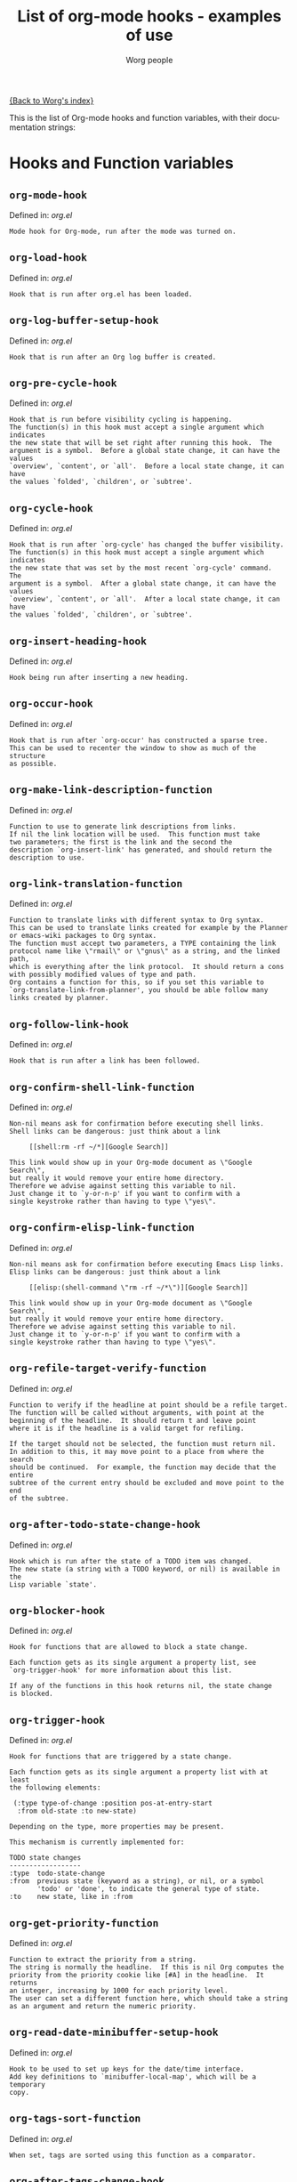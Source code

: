 #+OPTIONS:    H:3 num:nil toc:t \n:nil @:t ::t |:t ^:t -:t f:t *:t TeX:t LaTeX:t skip:nil d:(HIDE) tags:not-in-toc
#+STARTUP:    align fold nodlcheck hidestars oddeven lognotestate
#+SEQ_TODO:   TODO(t) INPROGRESS(i) WAITING(w@) | DONE(d) CANCELED(c@)
#+TITLE:      List of org-mode hooks - examples of use
#+AUTHOR:     Worg people
#+EMAIL:      bzg AT altern DOT org
#+LANGUAGE:   en
#+PRIORITIES: A C B
#+CATEGORY:   worg

# This file is the default header for new Org files in Worg.  Feel free
# to tailor it to your needs.

[[file:index.org][{Back to Worg's index}]]

This is the list of Org-mode hooks and function variables, with their
documentation strings:


* Hooks and Function variables

** =org-mode-hook=
Defined in: /org.el/
#+begin_example
    Mode hook for Org-mode, run after the mode was turned on.
#+end_example
** =org-load-hook=
Defined in: /org.el/
#+begin_example
    Hook that is run after org.el has been loaded.
#+end_example
** =org-log-buffer-setup-hook=
Defined in: /org.el/
#+begin_example
    Hook that is run after an Org log buffer is created.
#+end_example
** =org-pre-cycle-hook=
Defined in: /org.el/
#+begin_example
    Hook that is run before visibility cycling is happening.
    The function(s) in this hook must accept a single argument which indicates
    the new state that will be set right after running this hook.  The
    argument is a symbol.  Before a global state change, it can have the values
    `overview', `content', or `all'.  Before a local state change, it can have
    the values `folded', `children', or `subtree'.
#+end_example
** =org-cycle-hook=
Defined in: /org.el/
#+begin_example
    Hook that is run after `org-cycle' has changed the buffer visibility.
    The function(s) in this hook must accept a single argument which indicates
    the new state that was set by the most recent `org-cycle' command.  The
    argument is a symbol.  After a global state change, it can have the values
    `overview', `content', or `all'.  After a local state change, it can have
    the values `folded', `children', or `subtree'.
#+end_example
** =org-insert-heading-hook=
Defined in: /org.el/
#+begin_example
    Hook being run after inserting a new heading.
#+end_example
** =org-occur-hook=
Defined in: /org.el/
#+begin_example
    Hook that is run after `org-occur' has constructed a sparse tree.
    This can be used to recenter the window to show as much of the structure
    as possible.
#+end_example
** =org-make-link-description-function=
Defined in: /org.el/
#+begin_example
    Function to use to generate link descriptions from links.
    If nil the link location will be used.  This function must take
    two parameters; the first is the link and the second the
    description `org-insert-link' has generated, and should return the
    description to use.
#+end_example
** =org-link-translation-function=
Defined in: /org.el/
#+begin_example
    Function to translate links with different syntax to Org syntax.
    This can be used to translate links created for example by the Planner
    or emacs-wiki packages to Org syntax.
    The function must accept two parameters, a TYPE containing the link
    protocol name like \"rmail\" or \"gnus\" as a string, and the linked path,
    which is everything after the link protocol.  It should return a cons
    with possibly modified values of type and path.
    Org contains a function for this, so if you set this variable to
    `org-translate-link-from-planner', you should be able follow many
    links created by planner.
#+end_example
** =org-follow-link-hook=
Defined in: /org.el/
#+begin_example
    Hook that is run after a link has been followed.
#+end_example
** =org-confirm-shell-link-function=
Defined in: /org.el/
#+begin_example
    Non-nil means ask for confirmation before executing shell links.
    Shell links can be dangerous: just think about a link
    
         [[shell:rm -rf ~/*][Google Search]]
    
    This link would show up in your Org-mode document as \"Google Search\",
    but really it would remove your entire home directory.
    Therefore we advise against setting this variable to nil.
    Just change it to `y-or-n-p' if you want to confirm with a
    single keystroke rather than having to type \"yes\".
#+end_example
** =org-confirm-elisp-link-function=
Defined in: /org.el/
#+begin_example
    Non-nil means ask for confirmation before executing Emacs Lisp links.
    Elisp links can be dangerous: just think about a link
    
         [[elisp:(shell-command \"rm -rf ~/*\")][Google Search]]
    
    This link would show up in your Org-mode document as \"Google Search\",
    but really it would remove your entire home directory.
    Therefore we advise against setting this variable to nil.
    Just change it to `y-or-n-p' if you want to confirm with a
    single keystroke rather than having to type \"yes\".
#+end_example
** =org-refile-target-verify-function=
Defined in: /org.el/
#+begin_example
    Function to verify if the headline at point should be a refile target.
    The function will be called without arguments, with point at the
    beginning of the headline.  It should return t and leave point
    where it is if the headline is a valid target for refiling.
    
    If the target should not be selected, the function must return nil.
    In addition to this, it may move point to a place from where the search
    should be continued.  For example, the function may decide that the entire
    subtree of the current entry should be excluded and move point to the end
    of the subtree.
#+end_example
** =org-after-todo-state-change-hook=
Defined in: /org.el/
#+begin_example
    Hook which is run after the state of a TODO item was changed.
    The new state (a string with a TODO keyword, or nil) is available in the
    Lisp variable `state'.
#+end_example
** =org-blocker-hook=
Defined in: /org.el/
#+begin_example
    Hook for functions that are allowed to block a state change.
    
    Each function gets as its single argument a property list, see
    `org-trigger-hook' for more information about this list.
    
    If any of the functions in this hook returns nil, the state change
    is blocked.
#+end_example
** =org-trigger-hook=
Defined in: /org.el/
#+begin_example
    Hook for functions that are triggered by a state change.
    
    Each function gets as its single argument a property list with at least
    the following elements:
    
     (:type type-of-change :position pos-at-entry-start
      :from old-state :to new-state)
    
    Depending on the type, more properties may be present.
    
    This mechanism is currently implemented for:
    
    TODO state changes
    ------------------
    :type  todo-state-change
    :from  previous state (keyword as a string), or nil, or a symbol
           'todo' or 'done', to indicate the general type of state.
    :to    new state, like in :from
#+end_example
** =org-get-priority-function=
Defined in: /org.el/
#+begin_example
    Function to extract the priority from a string.
    The string is normally the headline.  If this is nil Org computes the
    priority from the priority cookie like [#A] in the headline.  It returns
    an integer, increasing by 1000 for each priority level.
    The user can set a different function here, which should take a string
    as an argument and return the numeric priority.
#+end_example
** =org-read-date-minibuffer-setup-hook=
Defined in: /org.el/
#+begin_example
    Hook to be used to set up keys for the date/time interface.
    Add key definitions to `minibuffer-local-map', which will be a temporary
    copy.
#+end_example
** =org-tags-sort-function=
Defined in: /org.el/
#+begin_example
    When set, tags are sorted using this function as a comparator.
#+end_example
** =org-after-tags-change-hook=
Defined in: /org.el/
#+begin_example
    Hook that is run after the tags in a line have changed.
#+end_example
** =org-columns-modify-value-for-display-function=
Defined in: /org.el/
#+begin_example
    Function that modifies values for display in column view.
    For example, it can be used to cut out a certain part from a time stamp.
    The function must take 2 arguments:
    
    column-title    The title of the column (*not* the property name)
    value           The value that should be modified.
    
    The function should return the value that should be displayed,
    or nil if the normal value should be used.
#+end_example
** =org-finish-function=
Defined in: /org.el/
#+begin_example
    Function to be called when `C-c C-c' is used.
    This is for getting out of special buffers like remember.
#+end_example
** =org-font-lock-hook=
Defined in: /org.el/
#+begin_example
    Functions to be called for special font lock stuff.
#+end_example
** =org-font-lock-set-keywords-hook=
Defined in: /org.el/
#+begin_example
    Functions that can manipulate `org-font-lock-extra-keywords'.
    This is calles after `org-font-lock-extra-keywords' is defined, but before
    it is installed to be used by font lock.  This can be useful if something
    needs to be inserted at a specific position in the font-lock sequence.
#+end_example
** =org-after-demote-entry-hook=
Defined in: /org.el/
#+begin_example
    Hook run after an entry has been demoted.
    The cursor will be at the beginning of the entry.
    When a subtree is being demoted, the hook will be called for each node.
#+end_example
** =org-after-promote-entry-hook=
Defined in: /org.el/
#+begin_example
    Hook run after an entry has been promoted.
    The cursor will be at the beginning of the entry.
    When a subtree is being promoted, the hook will be called for each node.
#+end_example
** =org-after-sorting-entries-or-items-hook=
Defined in: /org.el/
#+begin_example
    Hook that is run after a bunch of entries or items have been sorted.
    When children are sorted, the cursor is in the parent line when this
    hook gets called.  When a region or a plain list is sorted, the cursor
    will be in the first entry of the sorted region/list.
#+end_example
** =org-store-link-functions=
Defined in: /org.el/
#+begin_example
    List of functions that are called to create and store a link.
    Each function will be called in turn until one returns a non-nil
    value.  Each function should check if it is responsible for creating
    this link (for example by looking at the major mode).
    If not, it must exit and return nil.
    If yes, it should return a non-nil value after a calling
    `org-store-link-props' with a list of properties and values.
    Special properties are:
    
    :type         The link prefix, like \"http\".  This must be given.
    :link         The link, like \"http://www.astro.uva.nl/~dominik\".
                  This is obligatory as well.
    :description  Optional default description for the second pair
                  of brackets in an Org-mode link.  The user can still change
                  this when inserting this link into an Org-mode buffer.
    
    In addition to these, any additional properties can be specified
    and then used in remember templates.
#+end_example
** =org-open-link-functions=
Defined in: /org.el/
#+begin_example
    Hook for functions finding a plain text link.
    These functions must take a single argument, the link content.
    They will be called for links that look like [[link text][description]]
    when LINK TEXT does not have a protocol like \"http:\" and does not look
    like a filename (e.g. \"./blue.png\").
    
    These functions will be called *before* Org attempts to resolve the
    link by doing text searches in the current buffer - so if you want a
    link \"[[target]]\" to still find \"<<target>>\", your function should
    handle this as a special case.
    
    When the function does handle the link, it must return a non-nil value.
    If it decides that it is not responsible for this link, it must return
    nil to indicate that that Org-mode can continue with other options
    like exact and fuzzy text search.
#+end_example
** =org-open-at-point-functions=
Defined in: /org.el/
#+begin_example
    Hook that is run when following a link at point.
    
    Functions in this hook must return t if they identify and follow
    a link at point.  If they don't find anything interesting at point,
    they must return nil.
#+end_example
** =org-create-file-search-functions=
Defined in: /org.el/
#+begin_example
    List of functions to construct the right search string for a file link.
    These functions are called in turn with point at the location to
    which the link should point.
    
    A function in the hook should first test if it would like to
    handle this file type, for example by checking the `major-mode'
    or the file extension.  If it decides not to handle this file, it
    should just return nil to give other functions a chance.  If it
    does handle the file, it must return the search string to be used
    when following the link.  The search string will be part of the
    file link, given after a double colon, and `org-open-at-point'
    will automatically search for it.  If special measures must be
    taken to make the search successful, another function should be
    added to the companion hook `org-execute-file-search-functions',
    which see.
    
    A function in this hook may also use `setq' to set the variable
    `description' to provide a suggestion for the descriptive text to
    be used for this link when it gets inserted into an Org-mode
    buffer with \\[org-insert-link].
#+end_example
** =org-execute-file-search-functions=
Defined in: /org.el/
#+begin_example
    List of functions to execute a file search triggered by a link.
    
    Functions added to this hook must accept a single argument, the
    search string that was part of the file link, the part after the
    double colon.  The function must first check if it would like to
    handle this search, for example by checking the `major-mode' or
    the file extension.  If it decides not to handle this search, it
    should just return nil to give other functions a chance.  If it
    does handle the search, it must return a non-nil value to keep
    other functions from trying.
    
    Each function can access the current prefix argument through the
    variable `current-prefix-argument'.  Note that a single prefix is
    used to force opening a link in Emacs, so it may be good to only
    use a numeric or double prefix to guide the search function.
    
    In case this is needed, a function in this hook can also restore
    the window configuration before `org-open-at-point' was called using:
    
        (set-window-configuration org-window-config-before-follow-link)
#+end_example
** =org-after-refile-insert-hook=
Defined in: /org.el/
#+begin_example
    Hook run after `org-refile' has inserted its stuff at the new location.
    Note that this is still *before* the stuff will be removed from
    the *old* location.
#+end_example
** =org-todo-setup-filter-hook=
Defined in: /org.el/
#+begin_example
    Hook for functions that pre-filter todo specs.
    Each function takes a todo spec and returns either nil or the spec
    transformed into canonical form." )
    
    (defvar org-todo-get-default-hook nil
      "Hook for functions that get a default item for todo.
    Each function takes arguments (NEW-MARK OLD-MARK) and returns either
    nil or a string to be used for the todo mark." )
    
    (defvar org-agenda-headline-snapshot-before-repeat)
    
    (defun org-current-effective-time ()
      "Return current time adjusted for `org-extend-today-until' variable
#+end_example
** =org-after-todo-statistics-hook=
Defined in: /org.el/
#+begin_example
    Hook that is called after a TODO statistics cookie has been updated.
    Each function is called with two arguments: the number of not-done entries
    and the number of done entries.
    
    For example, the following function, when added to this hook, will switch
    an entry to DONE when all children are done, and back to TODO when new
    entries are set to a TODO status.  Note that this hook is only called
    when there is a statistics cookie in the headline!
    
     (defun org-summary-todo (n-done n-not-done)
       \"Switch entry to DONE when all subentries are done, to TODO otherwise.\"
       (let (org-log-done org-log-states)   ; turn off logging
         (org-todo (if (= n-not-done 0) \"DONE\" \"TODO\"))))
#+end_example
** =org-todo-statistics-hook=
Defined in: /org.el/
#+begin_example
    Hook that is run whenever Org thinks TODO statistics should be updated.
    This hook runs even if there is no statistics cookie present, in which case
    `org-after-todo-statistics-hook' would not run.
#+end_example
** =org-reveal-start-hook=
Defined in: /org.el/
#+begin_example
    Hook run before revealing a location.
#+end_example
** =org-property-changed-functions=
Defined in: /org.el/
#+begin_example
    Hook called when the value of a property has changed.
    Each hook function should accept two arguments, the name of the property
    and the new value.
#+end_example
** =org-property-set-functions=
Defined in: /org.el/
#+begin_example
    Property set function alist.
    Each entry should have the following format:
    
     (PROPERTY . READ-FUNCTION)
    
    The read function will be called with the same argument as
    `org-completing-read'.
#+end_example
** =org-property-allowed-value-functions=
Defined in: /org.el/
#+begin_example
    Hook for functions supplying allowed values for a specific property.
    The functions must take a single argument, the name of the property, and
    return a flat list of allowed values.  If \":ETC\" is one of
    the values, this means that these values are intended as defaults for
    completion, but that other values should be allowed too.
    The functions must return nil if they are not responsible for this
    property.
#+end_example
** =org-speed-command-hook=
Defined in: /org.el/
#+begin_example
    Hook for activating speed commands at strategic locations.
    Hook functions are called in sequence until a valid handler is
    found.
    
    Each hook takes a single argument, a user-pressed command key
    which is also a `self-insert-command' from the global map.
    
    Within the hook, examine the cursor position and the command key
    and return nil or a valid handler as appropriate.  Handler could
    be one of an interactive command, a function, or a form.
    
    Set `org-use-speed-commands' to non-nil value to enable this
    hook.  The default setting is `org-speed-command-default-hook'.
#+end_example
** =org-ctrl-c-ctrl-c-hook=
Defined in: /org.el/
#+begin_example
    Hook for functions attaching themselves to `C-c C-c'.
    
    This can be used to add additional functionality to the C-c C-c
    key which executes context-dependent commands.  This hook is run
    before any other test, while `org-ctrl-c-ctrl-c-final-hook' is
    run after the last test.
    
    Each function will be called with no arguments.  The function
    must check if the context is appropriate for it to act.  If yes,
    it should do its thing and then return a non-nil value.  If the
    context is wrong, just do nothing and return nil.
#+end_example
** =org-ctrl-c-ctrl-c-final-hook=
Defined in: /org.el/
#+begin_example
    Hook for functions attaching themselves to `C-c C-c'.
    
    This can be used to add additional functionality to the C-c C-c
    key which executes context-dependent commands.  This hook is run
    after any other test, while `org-ctrl-c-ctrl-c-hook' is run
    before the first test.
    
    Each function will be called with no arguments.  The function
    must check if the context is appropriate for it to act.  If yes,
    it should do its thing and then return a non-nil value.  If the
    context is wrong, just do nothing and return nil.
#+end_example
** =org-tab-first-hook=
Defined in: /org.el/
#+begin_example
    Hook for functions to attach themselves to TAB.
    See `org-ctrl-c-ctrl-c-hook' for more information.
    This hook runs as the first action when TAB is pressed, even before
    `org-cycle' messes around with the `outline-regexp' to cater for
    inline tasks and plain list item folding.
    If any function in this hook returns t, any other actions that
    would have been caused by TAB (such as table field motion or visibility
    cycling) will not occur.
#+end_example
** =org-tab-after-check-for-table-hook=
Defined in: /org.el/
#+begin_example
    Hook for functions to attach themselves to TAB.
    See `org-ctrl-c-ctrl-c-hook' for more information.
    This hook runs after it has been established that the cursor is not in a
    table, but before checking if the cursor is in a headline or if global cycling
    should be done.
    If any function in this hook returns t, not other actions like visibility
    cycling will be done.
#+end_example
** =org-tab-after-check-for-cycling-hook=
Defined in: /org.el/
#+begin_example
    Hook for functions to attach themselves to TAB.
    See `org-ctrl-c-ctrl-c-hook' for more information.
    This hook runs after it has been established that not table field motion and
    not visibility should be done because of current context.  This is probably
    the place where a package like yasnippets can hook in.
#+end_example
** =org-tab-before-tab-emulation-hook=
Defined in: /org.el/
#+begin_example
    Hook for functions to attach themselves to TAB.
    See `org-ctrl-c-ctrl-c-hook' for more information.
    This hook runs after every other options for TAB have been exhausted, but
    before indentation and \t insertion takes place.
#+end_example
** =org-metaleft-hook=
Defined in: /org.el/
#+begin_example
    Hook for functions attaching themselves to `M-left'.
    See `org-ctrl-c-ctrl-c-hook' for more information.
#+end_example
** =org-metaright-hook=
Defined in: /org.el/
#+begin_example
    Hook for functions attaching themselves to `M-right'.
    See `org-ctrl-c-ctrl-c-hook' for more information.
#+end_example
** =org-metaup-hook=
Defined in: /org.el/
#+begin_example
    Hook for functions attaching themselves to `M-up'.
    See `org-ctrl-c-ctrl-c-hook' for more information.
#+end_example
** =org-metadown-hook=
Defined in: /org.el/
#+begin_example
    Hook for functions attaching themselves to `M-down'.
    See `org-ctrl-c-ctrl-c-hook' for more information.
#+end_example
** =org-shiftmetaleft-hook=
Defined in: /org.el/
#+begin_example
    Hook for functions attaching themselves to `M-S-left'.
    See `org-ctrl-c-ctrl-c-hook' for more information.
#+end_example
** =org-shiftmetaright-hook=
Defined in: /org.el/
#+begin_example
    Hook for functions attaching themselves to `M-S-right'.
    See `org-ctrl-c-ctrl-c-hook' for more information.
#+end_example
** =org-shiftmetaup-hook=
Defined in: /org.el/
#+begin_example
    Hook for functions attaching themselves to `M-S-up'.
    See `org-ctrl-c-ctrl-c-hook' for more information.
#+end_example
** =org-shiftmetadown-hook=
Defined in: /org.el/
#+begin_example
    Hook for functions attaching themselves to `M-S-down'.
    See `org-ctrl-c-ctrl-c-hook' for more information.
#+end_example
** =org-metareturn-hook=
Defined in: /org.el/
#+begin_example
    Hook for functions attaching themselves to `M-RET'.
    See `org-ctrl-c-ctrl-c-hook' for more information.
#+end_example
** =org-shiftup-hook=
Defined in: /org.el/
#+begin_example
    Hook for functions attaching themselves to `S-up'.
    See `org-ctrl-c-ctrl-c-hook' for more information.
#+end_example
** =org-shiftup-final-hook=
Defined in: /org.el/
#+begin_example
    Hook for functions attaching themselves to `S-up'.
    This one runs after all other options except shift-select have been excluded.
    See `org-ctrl-c-ctrl-c-hook' for more information.
#+end_example
** =org-shiftdown-hook=
Defined in: /org.el/
#+begin_example
    Hook for functions attaching themselves to `S-down'.
    See `org-ctrl-c-ctrl-c-hook' for more information.
#+end_example
** =org-shiftdown-final-hook=
Defined in: /org.el/
#+begin_example
    Hook for functions attaching themselves to `S-down'.
    This one runs after all other options except shift-select have been excluded.
    See `org-ctrl-c-ctrl-c-hook' for more information.
#+end_example
** =org-shiftleft-hook=
Defined in: /org.el/
#+begin_example
    Hook for functions attaching themselves to `S-left'.
    See `org-ctrl-c-ctrl-c-hook' for more information.
#+end_example
** =org-shiftleft-final-hook=
Defined in: /org.el/
#+begin_example
    Hook for functions attaching themselves to `S-left'.
    This one runs after all other options except shift-select have been excluded.
    See `org-ctrl-c-ctrl-c-hook' for more information.
#+end_example
** =org-shiftright-hook=
Defined in: /org.el/
#+begin_example
    Hook for functions attaching themselves to `S-right'.
    See `org-ctrl-c-ctrl-c-hook' for more information.
#+end_example
** =org-shiftright-final-hook=
Defined in: /org.el/
#+begin_example
    Hook for functions attaching themselves to `S-right'.
    This one runs after all other options except shift-select have been excluded.
    See `org-ctrl-c-ctrl-c-hook' for more information.
#+end_example
** =org-agenda-before-write-hook=
Defined in: /org-agenda.el/
#+begin_example
    Hook run in temporary buffer before writing it to an export file.
    A useful function is `org-agenda-add-entry-text'.
#+end_example
** =org-agenda-skip-function=
Defined in: /org-agenda.el/
#+begin_example
    Function to be called at each match during agenda construction.
    If this function returns nil, the current match should not be skipped.
    If the function decided to skip an agenda match, is must return the
    buffer position from which the search should be continued.
    This may also be a Lisp form, which will be evaluated.
    
    This variable will be applied to every agenda match, including
    tags/property searches and TODO lists.  So try to make the test function
    do its checking as efficiently as possible.  To implement a skipping
    condition just for specific agenda commands, use the variable
    `org-agenda-skip-function' which can be set in the options section
    of custom agenda commands.
#+end_example
** =org-finalize-agenda-hook=
Defined in: /org-agenda.el/
#+begin_example
    Hook run just before displaying an agenda buffer.
#+end_example
** =org-agenda-entry-text-cleanup-hook=
Defined in: /org-agenda.el/
#+begin_example
    Hook that is run after basic cleanup of entry text to be shown in agenda.
    This cleanup is done in a temporary buffer, so the function may inspect and
    change the entire buffer.
    Some default stuff like drawers and scheduling/deadline dates will already
    have been removed when this is called, as will any matches for regular
    expressions listed in `org-agenda-entry-text-exclude-regexps'.
#+end_example
** =org-agenda-day-face-function=
Defined in: /org-agenda.el/
#+begin_example
    Function called to determine what face should be used to display a day.
    The only argument passed to that function is the day. It should
    returns a face, or nil if does not want to specify a face and let
    the normal rules apply.
#+end_example
** =org-agenda-auto-exclude-function=
Defined in: /org-agenda.el/
#+begin_example
    A function called with a tag to decide if it is filtered on '/ RET'.
    The sole argument to the function, which is called once for each
    possible tag, is a string giving the name of the tag.  The
    function should return either nil if the tag should be included
    as normal, or \"-<TAG>\" to exclude the tag.
    Note that for the purpose of tag filtering, only the lower-case version of
    all tags will be considered, so that this function will only ever see
    the lower-case version of all tags.
#+end_example
** =org-agenda-bulk-custom-functions=
Defined in: /org-agenda.el/
#+begin_example
    Alist of characters and custom functions for bulk actions.
    For example, this value makes those two functions available:
    
      '((?R set-category)
        (?C bulk-cut))
    
    With selected entries in an agenda buffer, `B R' will call
    the custom function `set-category' on the selected entries.
    Note that functions in this alist don't need to be quoted.
#+end_example
** =org-agenda-mode-hook=
Defined in: /org-agenda.el/
#+begin_example
    Hook for `org-agenda-mode', run after the mode is turned on.
#+end_example
** =org-agenda-skip-function=
Defined in: /org-agenda.el/
#+begin_example
    Function to be called at each match during agenda construction.
    If this function returns nil, the current match should not be skipped.
    Otherwise, the function must return a position from where the search
    should be continued.
    This may also be a Lisp form, it will be evaluated.
    Never set this variable using `setq' or so, because then it will apply
    to all future agenda commands.  If you do want a global skipping condition,
    use the option `org-agenda-skip-function-global' instead.
    The correct usage for `org-agenda-skip-function' is to bind it with
    `let' to scope it dynamically into the agenda-constructing command.
    A good way to set it is through options in `org-agenda-custom-commands'.
#+end_example
** =org-agenda-cleanup-fancy-diary-hook=
Defined in: /org-agenda.el/
#+begin_example
    Hook run when the fancy diary buffer is cleaned up.
#+end_example
** =org-agenda-before-sorting-filter-function=
Defined in: /org-agenda.el/
#+begin_example
    Function to be applied to agenda items prior to sorting.
    Prior to sorting also means just before they are inserted into the agenda.
    
    To aid sorting, you may revisit the original entries and add more text
    properties which will later be used by the sorting functions.
    
    The function should take a string argument, an agenda line.
    It has access to the text properties in that line, which contain among
    other things, the property `org-hd-marker' that points to the entry
    where the line comes from.  Note that not all lines going into the agenda
    have this property, only most.
    
    The function should return the modified string.  It is probably best
    to ONLY change text properties.
    
    You can also use this function as a filter, by returning nil for lines
    you don't want to have in the agenda at all.  For this application, you
    could bind the variable in the options section of a custom command.
#+end_example
** =org-agenda-after-show-hook=
Defined in: /org-agenda.el/
#+begin_example
    Normal hook run after an item has been shown from the agenda.
    Point is in the buffer where the item originated.
#+end_example
** =org-export-ascii-final-hook=
Defined in: /org-ascii.el/
#+begin_example
    Hook run at the end of ASCII export, in the new buffer.
#+end_example
** =org-capture-before-finalize-hook=
Defined in: /org-capture.el/
#+begin_example
    Hook that is run right before a capture process is finalized.
    The capture buffer is still current when this hook runs.
#+end_example
** =org-capture-after-finalize-hook=
Defined in: /org-capture.el/
#+begin_example
    Hook that is run right after a capture process is finalized.
      Suitable for window cleanup
#+end_example
** =org-capture-mode-hook=
Defined in: /org-capture.el/
#+begin_example
    Hook for the minor `org-capture-mode'.
#+end_example
** =org-clock-heading-function=
Defined in: /org-clock.el/
#+begin_example
    When non-nil, should be a function to create `org-clock-heading'.
    This is the string shown in the mode line when a clock is running.
    The function is called with point at the beginning of the headline.
#+end_example
** =org-clock-in-prepare-hook=
Defined in: /org-clock.el/
#+begin_example
    Hook run when preparing the clock.
    This hook is run before anything happens to the task that
    you want to clock in.  For example, you can use this hook
    to add an effort property.
#+end_example
** =org-clock-in-hook=
Defined in: /org-clock.el/
#+begin_example
    Hook run when starting the clock.
#+end_example
** =org-clock-out-hook=
Defined in: /org-clock.el/
#+begin_example
    Hook run when stopping the current clock.
#+end_example
** =org-clock-cancel-hook=
Defined in: /org-clock.el/
#+begin_example
    Hook run when cancelling the current clock.
#+end_example
** =org-clock-goto-hook=
Defined in: /org-clock.el/
#+begin_example
    Hook run when selecting the currently clocked-in entry.
#+end_example
** =org-clock-before-select-task-hook=
Defined in: /org-clock.el/
#+begin_example
    Hook called in task selection just before prompting the user.
#+end_example
** =org-ctags-open-link-functions=
Defined in: /org-ctags.el/
#+begin_example
    List of functions to be prepended to ORG-OPEN-LINK-FUNCTIONS when ORG-CTAGS is active.
#+end_example
** =org-export-docbook-final-hook=
Defined in: /org-docbook.el/
#+begin_example
    Hook run at the end of DocBook export, in the new buffer.
#+end_example
** =org-export-blocks-postblock-hook=
Defined in: /org-exp-blocks.el/
#+begin_example
    Run after blocks have been processed with `org-export-blocks-preprocess'.
#+end_example
** =org-export-first-hook=
Defined in: /org-exp.el/
#+begin_example
    Hook called as the first thing in each exporter.
    Point will be still in the original buffer.
    Good for general initialization
#+end_example
** =org-export-preprocess-hook=
Defined in: /org-exp.el/
#+begin_example
    Hook for preprocessing an export buffer.
    Pretty much the first thing when exporting is running this hook.
    Point will be in a temporary buffer that contains a copy of
    the original buffer, or of the section that is being exported.
    All the other hooks in the org-export-preprocess... category
    also work in that temporary buffer, already modified by various
    stages of the processing.
#+end_example
** =org-export-preprocess-after-include-files-hook=
Defined in: /org-exp.el/
#+begin_example
    Hook for preprocessing an export buffer.
    This is run after the contents of included files have been inserted.
#+end_example
** =org-export-preprocess-after-tree-selection-hook=
Defined in: /org-exp.el/
#+begin_example
    Hook for preprocessing an export buffer.
    This is run after selection of trees to be exported has happened.
    This selection includes tags-based selection, as well as removal
    of commented and archived trees.
#+end_example
** =org-export-preprocess-after-headline-targets-hook=
Defined in: /org-exp.el/
#+begin_example
    Hook for preprocessing export buffer.
    This is run just after the headline targets have been defined and
    the target-alist has been set up.
#+end_example
** =org-export-preprocess-before-selecting-backend-code-hook=
Defined in: /org-exp.el/
#+begin_example
    Hook for preprocessing an export buffer.
    This is run just before backend-specific blocks get selected.
#+end_example
** =org-export-preprocess-after-blockquote-hook=
Defined in: /org-exp.el/
#+begin_example
    Hook for preprocessing an export buffer.
    This is run after blockquote/quote/verse/center have been marked
    with cookies.
#+end_example
** =org-export-preprocess-after-radio-targets-hook=
Defined in: /org-exp.el/
#+begin_example
    Hook for preprocessing an export buffer.
    This is run after radio target processing.
#+end_example
** =org-export-preprocess-before-normalizing-links-hook=
Defined in: /org-exp.el/
#+begin_example
    Hook for preprocessing an export buffer.
    This hook is run before links are normalized.
#+end_example
** =org-export-preprocess-before-backend-specifics-hook=
Defined in: /org-exp.el/
#+begin_example
    Hook run before backend-specific functions are called during preprocessing.
#+end_example
** =org-export-preprocess-final-hook=
Defined in: /org-exp.el/
#+begin_example
    Hook for preprocessing an export buffer.
    This is run as the last thing in the preprocessing buffer, just before
    returning the buffer string to the backend.
#+end_example
** =org-export-define-heading-targets-headline-hook=
Defined in: /org-exp.el/
#+begin_example
    Hook that is run when a headline was matched during target search.
    This is part of the preprocessing for export.
#+end_example
** =org-export-format-drawer-function=
Defined in: /org-exp.el/
#+begin_example
    Function to be called to format the contents of a drawer.
    The function must accept two parameters:
      NAME     the drawer name, like \"PROPERTIES\"
      CONTENT  the content of the drawer.
    You can check the export backend through `org-export-current-backend'.
    The function should return the text to be inserted into the buffer.
    If this is nil, `org-export-format-drawer' is used as a default.
#+end_example
** =org-feed-after-adding-hook=
Defined in: /org-feed.el/
#+begin_example
    Hook that is run after new items have been added to a file.
    Depending on `org-feed-save-after-adding', the buffer will already
    have been saved.
#+end_example
** =org-export-html-after-blockquotes-hook=
Defined in: /org-html.el/
#+begin_example
    Hook run during HTML export, after blockquote, verse, center are done.
#+end_example
** =org-export-html-final-hook=
Defined in: /org-html.el/
#+begin_example
    Hook run at the end of HTML export, in the new buffer.
#+end_example
** =org-icalendar-verify-function=
Defined in: /org-icalendar.el/
#+begin_example
    Function to verify entries for iCalendar export.
    This can be set to a function that will be called at each entry that
    is considered for export to iCalendar.  When the function returns nil,
    the entry will be skipped.  When it returns a non-nil value, the entry
    will be considered for export.
    This is used internally when an agenda buffer is exported to an ics file,
    to make sure that only entries currently listed in the agenda will end
    up in the ics file.  But for normal iCalendar export, you can use this
    for whatever you need.
#+end_example
** =org-before-save-iCalendar-file-hook=
Defined in: /org-icalendar.el/
#+begin_example
    Hook run before  an iCalendar file has been saved.
    This can be used to modify the result of the export.
#+end_example
** =org-after-save-iCalendar-file-hook=
Defined in: /org-icalendar.el/
#+begin_example
    Hook run after an iCalendar file has been saved.
    The iCalendar buffer is still current when this hook is run.
    A good way to use this is to tell a desktop calendar application to re-read
    the iCalendar file.
#+end_example
** =org-export-latex-after-initial-vars-hook=
Defined in: /org-latex.el/
#+begin_example
    Hook run before LaTeX export.
    The exact moment is after the initial variables like org-export-latex-class
    have been determined from the environment.
#+end_example
** =org-export-latex-after-blockquotes-hook=
Defined in: /org-latex.el/
#+begin_example
    Hook run during LaTeX export, after blockquote, verse, center are done.
#+end_example
** =org-export-latex-final-hook=
Defined in: /org-latex.el/
#+begin_example
    Hook run in the finalized LaTeX buffer.
#+end_example
** =org-export-latex-after-save-hook=
Defined in: /org-latex.el/
#+begin_example
    Hook run in the finalized LaTeX buffer, after it has been saved.
#+end_example
** =org-export-latex-format-toc-function=
Defined in: /org-latex.el/
#+begin_example
    The function formatting returning the string to create the table of contents.
    The function mus take one parameter, the depth of the table of contents.
#+end_example
** =org-checkbox-statistics-hook=
Defined in: /org-list.el/
#+begin_example
    Hook that is run whenever Org thinks checkbox statistics should be updated.
    This hook runs even if checkbox rule in
    `org-list-automatic-rules' does not apply, so it can be used to
    implement alternative ways of collecting statistics
    information.
#+end_example
** =org-mobile-pre-push-hook=
Defined in: /org-mobile.el/
#+begin_example
    Hook run before running `org-mobile-push'.
    This could be used to clean up `org-mobile-directory', for example to
    remove files that used to be included in the agenda but no longer are.
    The presence of such files would not really be a problem, but after time
    they may accumulate.
#+end_example
** =org-mobile-post-push-hook=
Defined in: /org-mobile.el/
#+begin_example
    Hook run after running `org-mobile-push'.
    If Emacs does not have direct write access to the WebDAV directory used
    by the mobile device, this hook should be used to copy all files from the
    local staging directory `org-mobile-directory' to the WebDAV directory,
    for example using `rsync' or `scp'.
#+end_example
** =org-mobile-pre-pull-hook=
Defined in: /org-mobile.el/
#+begin_example
    Hook run before executing `org-mobile-pull'.
    If Emacs does not have direct write access to the WebDAV directory used
    by the mobile device, this hook should be used to copy the capture file
    `mobileorg.org' from the WebDAV location to the local staging
    directory `org-mobile-directory'.
#+end_example
** =org-mobile-post-pull-hook=
Defined in: /org-mobile.el/
#+begin_example
    Hook run after running `org-mobile-pull'.
    If Emacs does not have direct write access to the WebDAV directory used
    by the mobile device, this hook should be used to copy the emptied
    capture file `mobileorg.org' back to the WebDAV directory, for example
    using `rsync' or `scp'.
#+end_example
** =org-mobile-before-process-capture-hook=
Defined in: /org-mobile.el/
#+begin_example
    Hook that is run after content was moved to `org-mobile-inbox-for-pull'.
    The inbox file is visited by the current buffer, and the buffer is
    narrowed to the newly captured data.
#+end_example
** =org-mouse-context-menu-function=
Defined in: /org-mouse.el/
#+begin_example
    Function to create the context menu.
    The value of this variable is the function invoked by
    `org-mouse-context-menu' as the context menu.
#+end_example
** =org-publish-before-export-hook=
Defined in: /org-publish.el/
#+begin_example
    Hook run before export on the Org file.
    The hook may modify the file in arbitrary ways before publishing happens.
    The original version of the buffer will be restored after publishing.
#+end_example
** =org-publish-after-export-hook=
Defined in: /org-publish.el/
#+begin_example
    Hook run after export on the exported buffer.
    Any changes made by this hook will be saved.
#+end_example
** =org-remember-before-finalize-hook=
Defined in: /org-remember.el/
#+begin_example
    Hook that is run right before a remember process is finalized.
    The remember buffer is still current when this hook runs.
#+end_example
** =org-remember-mode-hook=
Defined in: /org-remember.el/
#+begin_example
    Hook for the minor `org-remember-mode'.
#+end_example
** =org-src-mode-hook=
Defined in: /org-src.el/
#+begin_example
    Hook  run after Org switched a source code snippet to its Emacs mode.
    This hook will run
    
    - when editing a source code snippet with \"C-c '\".
    - When formatting a source code snippet for export with htmlize.
    
    You may want to use this hook for example to turn off `outline-minor-mode'
    or similar things which you want to have when editing a source code file,
    but which mess up the display of a snippet in Org exported files.
#+end_example
** =org-export-taskjuggler-final-hook=
Defined in: /org-taskjuggler.el/
#+begin_example
    Hook run at the end of TaskJuggler export, in the new buffer.
#+end_example
** =org-timer-start-hook=
Defined in: /org-timer.el/
#+begin_example
    Hook run after relative timer is started.
#+end_example
** =org-timer-stop-hook=
Defined in: /org-timer.el/
#+begin_example
    Hook run before relative timer is stopped.
#+end_example
** =org-timer-pause-hook=
Defined in: /org-timer.el/
#+begin_example
    Hook run before relative timer is paused.
#+end_example
** =org-timer-continue-hook=
Defined in: /org-timer.el/
#+begin_example
    Hook run after relative timer is continued.
#+end_example
** =org-timer-set-hook=
Defined in: /org-timer.el/
#+begin_example
    Hook run after countdown timer is set.
#+end_example
** =org-timer-done-hook=
Defined in: /org-timer.el/
#+begin_example
    Hook run after countdown timer reaches zero.
#+end_example
** =org-timer-cancel-hook=
Defined in: /org-timer.el/
#+begin_example
    Hook run before countdown timer is canceled.
#+end_example
** =org-export-xoxo-final-hook=
Defined in: /org-xoxo.el/
#+begin_example
    Hook run after XOXO export, in the new buffer.
#+end_example





















* Examples for using hooks

Feel free to give example of how do you use these hooks.  Ideas for
other hooks are also welcome.

** org-follow-link-hook							:bzg:

If  you want to display dormant article when following Gnus articles:

#+BEGIN_SRC emacs-lisp
(add-hook 'org-follow-link-hook 
	  (lambda () (if (eq major-mode 'gnus-summary-mode)
			 (gnus-summary-insert-dormant-articles))))
#+END_SRC

** org-agenda-after-show-hook

To get a compact view during follow mode in the agenda, you could try
this:

#+begin_src emacs-lisp
  (defun my-compact-follow ()
    "Make the view compact, then show the necessary minimum."
    (ignore-errors
      (save-excursion
        (while (org-up-heading-safe))
        (hide-subtree)))
    (let ((org-show-siblings nil)
          (org-show-hierarchy-above t))
      (org-reveal))
    (save-excursion
      (org-back-to-heading t)
      (show-children)))
  
  (add-hook 'org-agenda-after-show-hook 'my-compact-follow)
#+end_src

# org-add-hook?
